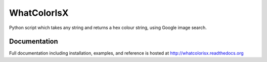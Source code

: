 WhatColorIsX
============

.. image:: https://img.shields.io/pypi/pyversions/WhatColorIsX.svg
    :target: https://pypi.python.org/pypi/WhatColorIsX
    :alt: Supported Python versions

.. image:: http://img.shields.io/pypi/v/WhatColorIsX.svg?style=flat
    :target: https://pypi.python.org/pypi/WhatColorIsX/
    :alt: Latest PyPI version

.. image:: https://readthedocs.org/projects/whatcolorisx/badge/?version=stable
    :target: http://whatcolorisx.readthedocs.org/en/stable/?badge=stable
    :alt: ReadTheDocs Documentation Status
    
.. image:: https://travis-ci.org/tommilligan/WhatColorIsX.svg?branch=master
    :target: https://travis-ci.org/tommilligan/WhatColorIsX
    :alt: Travis CI build status
    
.. image:: https://coveralls.io/repos/tommilligan/WhatColorIsX/badge.svg?branch=master&service=github
    :target: https://coveralls.io/github/tommilligan/WhatColorIsX?branch=master
    :alt: Coveralls coverage status

Python script which takes any string and returns a hex colour string, using Google
image search.

Documentation
-------------

Full documentation including installation, examples, and reference
is hosted at http://whatcolorisx.readthedocs.org

